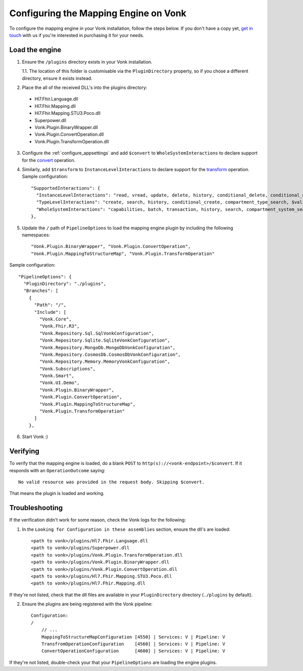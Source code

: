 .. _configure_mapping_engine:

Configuring the Mapping Engine on Vonk
======================================

To configure the mapping engine in your Vonk installation, follow the steps below. If you don't have a copy yet, `get in touch <https://fire.ly/contact/>`_ with us if you're interested in purchasing it for your needs.

Load the engine
~~~~~~~~~~~~~~~

1. Ensure the ``/plugins`` directory exists in your Vonk installation.

   1.1. The location of this folder is customisable via the ``PluginDirectory`` property, so if you chose a different directory, ensure it exists instead.

2. Place the all of the received DLL's into the plugins directory:

  - Hl7.Fhir.Language.dll
  - Hl7.Fhir.Mapping.dll
  - Hl7.Fhir.Mapping.STU3.Poco.dll
  - Superpower.dll
  - Vonk.Plugin.BinaryWrapper.dll
  - Vonk.Plugin.ConvertOperation.dll
  - Vonk.Plugin.TransformOperation.dll

3. Configure the :ref:`configure_appsettings` and add ``$convert`` to ``WholeSystemInteractions`` to declare support for the `convert <http://hl7.org/fhir/resource-operation-convert.html>`_ operation.

4. Similarly, add ``$transform`` to ``InstanceLevelInteractions`` to declare support for the `transform <http://hl7.org/fhir/structuremap-operation-transform.html>`_ operation. Sample configuration: ::

    "SupportedInteractions": {
      "InstanceLevelInteractions": "read, vread, update, delete, history, conditional_delete, conditional_update, $validate, $validate-code, $expand, $compose, $meta, $meta-add, $transform",
      "TypeLevelInteractions": "create, search, history, conditional_create, compartment_type_search, $validate, $snapshot, $validate-code, $expand, $lookup, $compose",
      "WholeSystemInteractions": "capabilities, batch, transaction, history, search, compartment_system_search, $validate, $convert"
    },

5. Update the ``/`` path of ``PipelineOptions`` to load the mapping engine plugin by including the following namespaces: ::

    "Vonk.Plugin.BinaryWrapper", "Vonk.Plugin.ConvertOperation",
    "Vonk.Plugin.MappingToStructureMap", "Vonk.Plugin.TransformOperation"

Sample configuration: ::

    "PipelineOptions": {
      "PluginDirectory": "./plugins",
      "Branches": [
        {
          "Path": "/",
          "Include": [
            "Vonk.Core",
            "Vonk.Fhir.R3",
            "Vonk.Repository.Sql.SqlVonkConfiguration",
            "Vonk.Repository.Sqlite.SqliteVonkConfiguration",
            "Vonk.Repository.MongoDb.MongoDbVonkConfiguration",
            "Vonk.Repository.CosmosDb.CosmosDbVonkConfiguration",
            "Vonk.Repository.Memory.MemoryVonkConfiguration",
            "Vonk.Subscriptions",
            "Vonk.Smart",
            "Vonk.UI.Demo",
            "Vonk.Plugin.BinaryWrapper",
            "Vonk.Plugin.ConvertOperation",
            "Vonk.Plugin.MappingToStructureMap",
            "Vonk.Plugin.TransformOperation"
          ]
        },

6. Start Vonk :)

Verifying
~~~~~~~~~

To verify that the mapping engine is loaded, do a blank ``POST`` to ``http(s)://<vonk-endpoint>/$convert``. If it responds with an ``OperationOutcome`` saying: ::

  No valid resource was provided in the request body. Skipping $convert.

That means the plugin is loaded and working.

Troubleshooting
~~~~~~~~~~~~~~~

If the verification didn't work for some reason, check the Vonk logs for the following:

1. In the ``Looking for Configuration in these assemblies`` section, ensure the dll's are loaded: ::

    <path to vonk>/plugins/Hl7.Fhir.Language.dll
    <path to vonk>/plugins/Superpower.dll
    <path to vonk>/plugins/Vonk.Plugin.TransformOperation.dll
    <path to vonk>/plugins/Vonk.Plugin.BinaryWrapper.dll
    <path to vonk>/plugins/Vonk.Plugin.ConvertOperation.dll
    <path to vonk>/plugins/Hl7.Fhir.Mapping.STU3.Poco.dll
    <path to vonk>/plugins/Hl7.Fhir.Mapping.dll

If they're not listed, check that the dll files are available in your ``PluginDirectory`` directory (``./plugins`` by default). 
    
2. Ensure the plugins are being registered with the Vonk pipeline: ::

    Configuration:
    /
        // ...
        MappingToStructureMapConfiguration [4550] | Services: V | Pipeline: V
        TransfromOperationConfiguration    [4560] | Services: V | Pipeline: V
        ConvertOperationConfiguration      [4600] | Services: V | Pipeline: V

If they're not listed, double-check your that your ``PipelineOptions`` are loading the engine plugins.









